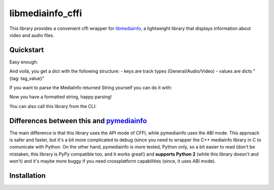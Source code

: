 #################
libmediainfo_cffi
#################

This library provides a convenient cffi wrapper for `libmediainfo <https://github.com/MediaArea/MediaInfoLib/>`_, a lightweight library that displays information about video and audio files.

Quickstart
==========
Easy enough:

.. code:: Python
    from libmediainfo_cffi import get_metadata_as_dict
    metadata_dict = get_metadata_as_dict('path/to/file')

And voilà, you get a dict with the following structure:
- keys are track types (General/Audio/Video)
- values are dicts "{tag: tag_value}"

If you want to parse the MediaInfo returned String yourself you can do it with:

.. code:: Python
    from libmediainfo_cffi import get_metadata
    metadata_string = get_metadata(path)

Now you have a formatted string, happy parsing!

You can also call this library from the CLI:

.. code:: Bash
    python libmediainfo_cffi filename

Differences between this and `pymediainfo <https://github.com/sbraz/pymediainfo/>`_
===================================================================================
The main difference is that this library uses the API mode of CFFI, while pymediainfo uses the ABI mode. This approach is safer and faster, but it's a bit more complicated to debug (since you need to wrapper the C++ mediainfo library in C to comunicate with Python.
On the other hand, pymediainfo is more tested, Python only, so a bit easier to read (don't be mistaken, this library is PyPy compatible too, and it works great!) and **supports Python 2** (while this library doesn't and won't) and it's maybe more buggy if you need crossplatform capabilities (since, it uses ABI mode).

Installation
============
.. code:: bash
    pip install libmediainfo_cffi